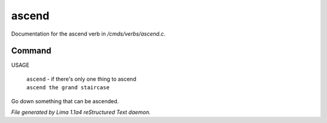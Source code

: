 ascend
*******

Documentation for the ascend verb in */cmds/verbs/ascend.c*.

Command
=======

USAGE

 |  ``ascend`` - if there's only one thing to ascend
 |  ``ascend the grand staircase``

Go down something that can be ascended.

.. TAGS: RST



*File generated by Lima 1.1a4 reStructured Text daemon.*
